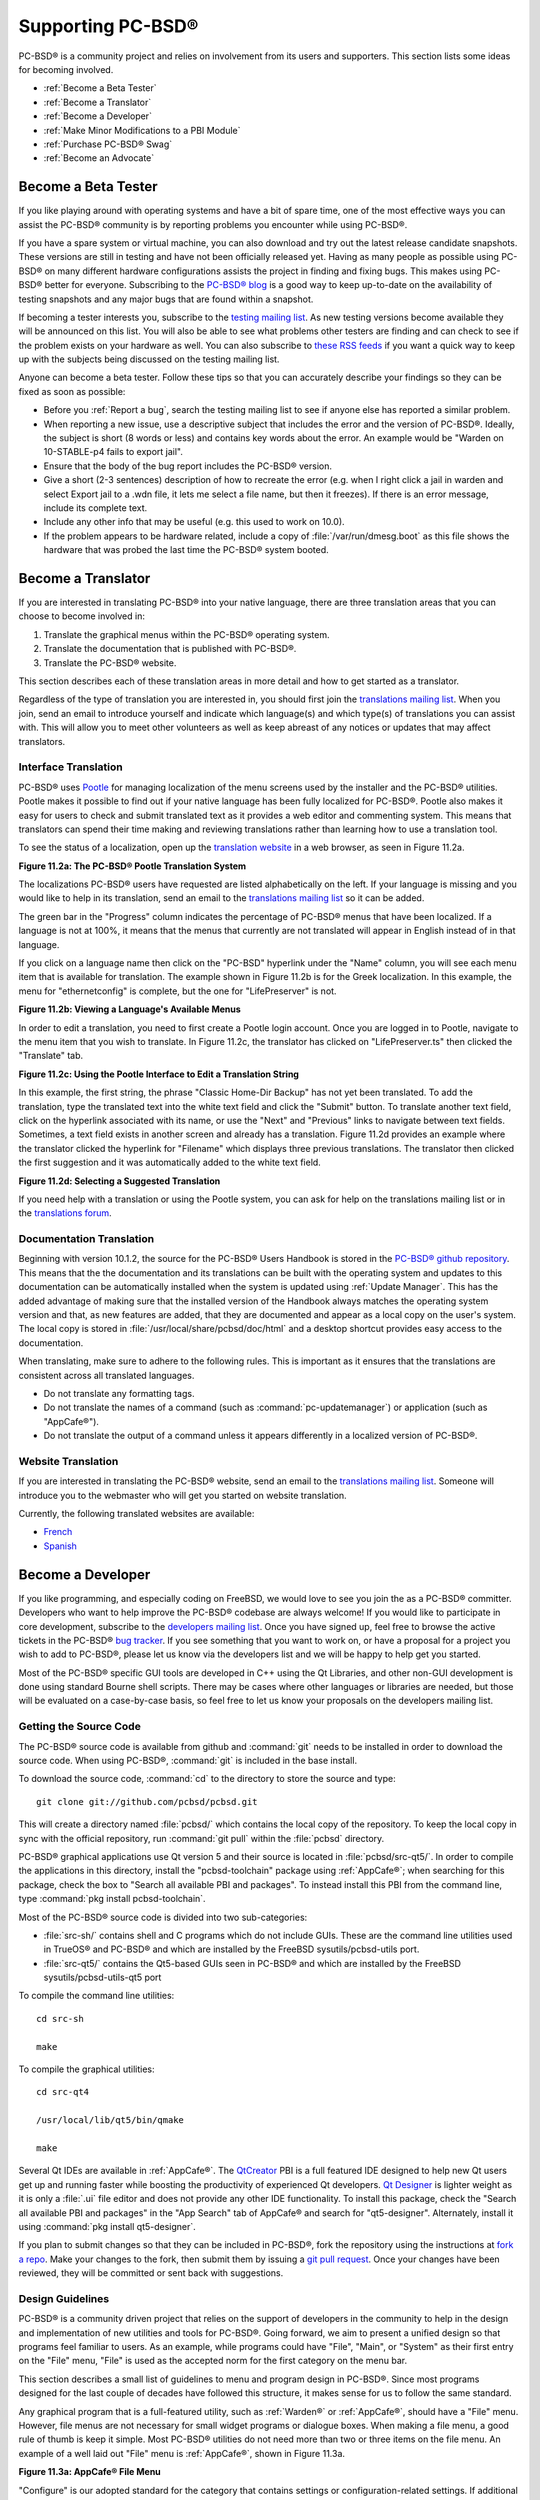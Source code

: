 .. index:: advocacy
.. _Supporting PC-BSD®:

Supporting PC-BSD®
*******************

PC-BSD® is a community project and relies on involvement from its users and supporters. This section lists some ideas for becoming involved.

* :ref:`Become a Beta Tester`

* :ref:`Become a Translator`

* :ref:`Become a Developer`

* :ref:`Make Minor Modifications to a PBI Module`

* :ref:`Purchase PC-BSD® Swag`

* :ref:`Become an Advocate`

.. index:: testing
.. _Become a Beta Tester:

Become a Beta Tester
====================

If you like playing around with operating systems and have a bit of spare time, one of the most effective ways you can assist the PC-BSD® community is by
reporting problems you encounter while using PC-BSD®. 

If you have a spare system or virtual machine, you can also download and try out the latest release candidate snapshots. These versions are still in testing
and have not been officially released yet. Having as many people as possible using PC-BSD® on many different hardware configurations assists the project in
finding and fixing bugs. This makes using PC-BSD® better for everyone. Subscribing to the `PC-BSD® blog <http://blog.pcbsd.org/>`_ is a good way to keep
up-to-date on the availability of testing snapshots and any major bugs that are found within a snapshot.

If becoming a tester interests you, subscribe to the `testing mailing list <http://lists.pcbsd.org/mailman/listinfo/testing>`_. As new testing versions become
available they will be announced on this list. You will also be able to see what problems other testers are finding and can check to see if the problem exists
on your hardware as well. You can also subscribe to `these RSS feeds <http://dir.gmane.org/gmane.os.pcbsd.testing>`_ if you want a quick way to keep up with
the subjects being discussed on the testing mailing list.

Anyone can become a beta tester. Follow these tips so that you can accurately describe your findings so they can be fixed as soon as possible: 

* Before you :ref:`Report a bug`, search the testing mailing list to see if anyone else has reported a similar problem.

* When reporting a new issue, use a descriptive subject that includes the error and the version of PC-BSD®. Ideally, the subject is short (8 words or less)
  and contains key words about the error. An example would be "Warden on 10-STABLE-p4 fails to export jail". 

* Ensure that the body of the bug report includes the PC-BSD® version.

* Give a short (2-3 sentences) description of how to recreate the error (e.g. when I right click a jail in warden and select Export jail to a .wdn file, it
  lets me select a file name, but then it freezes). If there is an error message, include its complete text.

* Include any other info that may be useful (e.g. this used to work on 10.0).

* If the problem appears to be hardware related, include a copy of :file:`/var/run/dmesg.boot` as this file shows the hardware that was probed the last time
  the PC-BSD® system booted.
  
.. index:: translations
.. _Become a Translator:

Become a Translator
===================

If you are interested in translating PC-BSD® into your native language, there are three translation areas that you can choose to become involved in: 

1. Translate the graphical menus within the PC-BSD® operating system.

2. Translate the documentation that is published with PC-BSD®. 

3. Translate the PC-BSD® website.

This section describes each of these translation areas in more detail and how to get started as a translator.

Regardless of the type of translation you are interested in, you should first join the
`translations mailing list <http://lists.pcbsd.org/mailman/listinfo/translations>`_. When you join, send an email to introduce yourself and indicate which
language(s) and which type(s) of translations you can assist with. This will allow you to meet other volunteers as well as keep abreast of any notices or
updates that may affect translators.

.. index:: translations
.. _Interface Translation:

Interface Translation
---------------------

PC-BSD® uses `Pootle <http://en.wikipedia.org/wiki/Pootle>`_ for managing localization of the menu screens used by the installer and the PC-BSD® utilities.
Pootle makes it possible to find out if your native language has been fully localized for PC-BSD®. Pootle also makes it easy for users to check and submit
translated text as it provides a web editor and commenting system. This means that translators can spend their time making and reviewing translations rather
than learning how to use a translation tool.

To see the status of a localization, open up the `translation website <http://translate.pcbsd.org/>`_ in a web browser, as seen in Figure 11.2a. 

**Figure 11.2a: The PC-BSD® Pootle Translation System** 

.. image:: images/translate1.png

The localizations PC-BSD® users have requested are listed alphabetically on the left. If your language is missing and you would like to help in its
translation, send an email to the `translations mailing list <http://lists.pcbsd.org/mailman/listinfo/translations>`_ so it can be added.

The green bar in the "Progress" column indicates the percentage of PC-BSD® menus that have been localized. If a language is not at 100%, it means that the
menus that currently are not translated will appear in English instead of in that language.

If you click on a language name then click on the "PC-BSD" hyperlink under the "Name" column, you will see each menu item that is available for translation.
The example shown in Figure 11.2b is for the Greek localization. In this example, the menu for "ethernetconfig" is complete, but the one for "LifePreserver"
is not.

**Figure 11.2b: Viewing a Language's Available Menus** 

.. image:: images/translate2.png

In order to edit a translation, you need to first create a Pootle login account. Once you are logged in to Pootle, navigate to the menu item that you wish to
translate. In Figure 11.2c, the translator has clicked on "LifePreserver.ts" then clicked the "Translate" tab.

**Figure 11.2c: Using the Pootle Interface to Edit a Translation String**

.. image:: images/translate3.png

In this example, the first string, the phrase "Classic Home-Dir Backup" has not yet been translated. To add the translation, type the translated text into the
white text field and click the "Submit" button. To translate another text field, click on the hyperlink associated with its name, or use the "Next" and
"Previous" links to navigate between text fields. Sometimes, a text field exists in another screen and already has a translation. Figure 11.2d provides an
example where the translator clicked the hyperlink for "Filename" which displays three previous translations. The translator then clicked the first suggestion
and it was automatically added to the white text field.

**Figure 11.2d: Selecting a Suggested Translation**

.. image:: images/translate4.png

If you need help with a translation or using the Pootle system, you can ask for help on the translations mailing list or in the
`translations forum <http://forums.pcbsd.org/forumdisplay.php?f=19>`_. 

.. index:: translations
.. _Documentation Translation:

Documentation Translation
-------------------------

Beginning with version 10.1.2, the source for the PC-BSD® Users Handbook is stored in the
`PC-BSD® github repository <https://github.com/pcbsd/pcbsd/tree/master/src-qt5/docs>`_. This means that the the documentation and its translations can be built
with the operating system and updates to this documentation can be automatically installed when the system is updated using :ref:`Update Manager`. This has the
added advantage of making sure that the installed version of the Handbook always matches the operating system version and that, as new features are added,
that they are documented and appear as a local copy on the user's system. The local copy is stored in :file:`/usr/local/share/pcbsd/doc/html` and a desktop shortcut
provides easy access to the documentation.




When translating, make sure to adhere to the following rules. This is important as it ensures that the translations are consistent
across all translated languages.

* Do not translate any formatting tags.

* Do not translate the names of a command (such as :command:`pc-updatemanager`) or application (such as "AppCafe®").

* Do not translate the output of a command unless it appears differently in a localized version of PC-BSD®. 

.. index:: translations
.. _Website Translation:

Website Translation
-------------------

If you are interested in translating the PC-BSD® website, send an email to the
`translations mailing list <http://lists.pcbsd.org/mailman/listinfo/translations>`_. Someone will introduce you to the webmaster who will get you started on
website translation.

Currently, the following translated websites are available: 

* `French <http://www.pcbsd.org/fr/>`_

* `Spanish <http://www.pcbsd.org/es/>`_

.. index:: development
.. _Become a Developer:

Become a Developer
==================

If you like programming, and especially coding on FreeBSD, we would love to see you join the as a PC-BSD® committer. Developers who want to help improve the
PC-BSD® codebase are always welcome! If you would like to participate in core development, subscribe to the
`developers mailing list <http://lists.pcbsd.org/mailman/listinfo/dev>`_. Once you have signed up, feel free to browse the active tickets in the PC-BSD®
`bug tracker <https://bugs.pcbsd.org/projects/pcbsd/>`_. If you see something that you want to work on, or have a proposal for a project you wish to add to
PC-BSD®, please let us know via the developers list and we will be happy to help get you started.

Most of the PC-BSD® specific GUI tools are developed in C++ using the Qt Libraries, and other non-GUI development is done using standard Bourne shell
scripts. There may be cases where other languages or libraries are needed, but those will be evaluated on a case-by-case basis, so feel free to let us know
your proposals on the developers mailing list.

.. index:: development
.. _Getting the Source Code:

Getting the Source Code
-----------------------

The PC-BSD® source code is available from github and :command:`git` needs to be installed in order to download the source code. When using PC-BSD®,
:command:`git` is included in the base install.

To download the source code, :command:`cd` to the directory to store the source and type::

 git clone git://github.com/pcbsd/pcbsd.git

This will create a directory named :file:`pcbsd/` which contains the local copy of the repository. To keep the local copy in sync with the official
repository, run :command:`git pull` within the :file:`pcbsd` directory.

PC-BSD® graphical applications use Qt version 5 and their source is located in :file:`pcbsd/src-qt5/`. In order to compile the applications in this
directory, install the "pcbsd-toolchain" package using :ref:`AppCafe®`; when searching for this package, check the box to "Search all available PBI and packages".
To instead install this PBI from the command line, type :command:`pkg install pcbsd-toolchain`.

Most of the PC-BSD® source code is divided into two sub-categories: 

* :file:`src-sh/` contains shell and C programs which do not include GUIs. These are the command line utilities used in TrueOS® and PC-BSD® and which are
  installed by the FreeBSD sysutils/pcbsd-utils port.

* :file:`src-qt5/` contains the Qt5-based GUIs seen in PC-BSD® and which are installed by the FreeBSD sysutils/pcbsd-utils-qt5 port 

To compile the command line utilities::

 cd src-sh

 make

To compile the graphical utilities::

 cd src-qt4

 /usr/local/lib/qt5/bin/qmake

 make

Several Qt IDEs are available in :ref:`AppCafe®`. The `QtCreator <http://qt-project.org/wiki/Category:Tools::QtCreator>`_ PBI is a full featured IDE designed
to help new Qt users get up and running faster while boosting the productivity of experienced Qt developers.
`Qt Designer <http://qt-project.org/doc/qt-4.8/designer-manual.html>`_ is lighter weight as it is only a :file:`.ui` file editor and does not provide any
other IDE functionality. To install this package, check the "Search all available PBI and packages" in the "App Search" tab of AppCafe® and search for "qt5-designer".
Alternately, install it using :command:`pkg install qt5-designer`.

If you plan to submit changes so that they can be included in PC-BSD®, fork the repository using the instructions at
`fork a repo <https://help.github.com/articles/fork-a-repo>`_. Make your changes to the fork, then submit them by issuing a
`git pull request <https://help.github.com/articles/using-pull-requests>`_. Once your changes have been reviewed, they will be committed or sent back with
suggestions.

.. index:: development
.. _Design Guidelines:

Design Guidelines
-----------------

PC-BSD® is a community driven project that relies on the support of developers in the community to help in the design and implementation of new utilities and
tools for PC-BSD®. Going forward, we aim to present a unified design so that programs feel familiar to users. As an example, while programs could have
"File", "Main", or "System" as their first entry on the "File" menu, "File" is used as the accepted norm for the first category on the menu bar.

This section describes a small list of guidelines to menu and program design in PC-BSD®. Since most programs designed for the last couple of decades have
followed this structure, it makes sense for us to follow the same standard.

Any graphical program that is a full-featured utility, such as :ref:`Warden®` or :ref:`AppCafe®`, should have a "File" menu. However, file menus are not
necessary for small widget programs or dialogue boxes. When making a file menu, a good rule of thumb is keep it simple. Most PC-BSD® utilities do not need
more than two or three items on the file menu. An example of a well laid out "File" menu is :ref:`AppCafe®`, shown in Figure 11.3a. 

**Figure 11.3a: AppCafe® File Menu**

.. image:: images/dev1.png

"Configure" is our adopted standard for the category that contains settings or configuration-related settings. If additional categories are needed, check to
see what other PC-BSD® utilities are using.

File menu icons are taken from the KDE Oxygen theme located in :file:`/usr/local/share/icons/oxygen`. Use these file menu icons so we do not have a bunch of
different icons used for the same function. Table 11.3a lists the commonly used icons and their default file names.


**Table 11.3a: Commonly Used File Menu Icons** 

+-----------+-----------------+--------------------+
| Function  | File Menu Icon  | File Name          |
+===========+=================+====================+
| Quit      | row 1, cell 2   | window-close.png   |
+-----------+-----------------+--------------------+
| Settings  | row 2, cell 2   | configure.png      |
+-----------+-----------------+--------------------+


PC-BSD® utilities use these buttons as follows: 

* **Apply:** applies settings and leaves the window open.

* **Close:** closes program without applying settings.

* **OK:** closes dialogue window and saves settings.

* **Cancel:** closes dialogue window without applying settings.

* **Save:** saves settings and closes window.

Fully functional programs like :ref:`AppCafe®` and :ref:`Warden®` do not use close buttons on the front of the application. Basically, whenever there is a
"File" menu, that and an "x" in the top right corner of the application are used instead. Dialogues and widget programs are exceptions to this rule. A good
example of a widget program would be :ref:`Update Manager`. 

Many users benefit from keyboard shortcuts and we aim to make them available in every PC-BSD® utility. Qt makes it easy to assign keyboard shortcuts. For
instance, to configure keyboard shortcuts that browse the "File" menu, put *&File* in the text slot for the menu entry when making the application.
Whichever letter has the *&* symbol in front of it will become the hot key. You can also make a shortcut key by clicking the menu or submenu entry and
assigning a shortcut key. Be careful not to duplicate hot keys or shortcut keys. Every key in a menu and submenu should have a key assigned for ease of use
and accessibility. Tables 11.3b and 11.3c summarize the commonly used shortcut and hot keys.

**Table 11.3b: Shortcut Keys** 

+---------------+---------+
| Shortcut Key  | Action  |
+===============+=========+
| CTRL + Q      | Quit    |
+---------------+---------+
| F1            | Help    |
+---------------+---------+

**Table 11.3c: Hot Keys** 

+-----------+-----------------+
| Hot Key   | Action          |
+===========+=================+
| Alt + Q   | Quit            |
+-----------+-----------------+
| Alt + S   | Settings        |
+-----------+-----------------+
| Alt + I   | Import          |
+-----------+-----------------+
| Alt + E   | Export          |
+-----------+-----------------+
| ALT + F   | File Menu       |
+-----------+-----------------+
| ALT + C   | Configure Menu  |
+-----------+-----------------+
| ALT + H   | Help Menu       |
+-----------+-----------------+

When saving an application's settings, the QSettings class should be used if possible. There are two different "organizations", depending on whether the
application is running with *root* permissions or user permissions. Use "PCBSD" for the organization for applications that run with user permissions and
"PCBSD-root" for applications that are started with root permissions via :command:`sudo`. Proper use prevents the directory where settings files are saved
from being locked down by *root* applications, allowing user applications to save and load their settings. Examples 11.3a and 11.3b demonstrate how to use the
QSettings class for each type of permission.

**Example 11.3a: User Permission Settings**::

 (user application - C++ code): 
 QSettings settings("PCBSD", "myapplication");

**Example 11.3b: Root Permission Settings**::

 (root application - C++ code):
 QSettings settings("PCBSD-root", "myapplication");


Developers will also find the following resources helpful: 

* `Commits Mailing List <http://lists.pcbsd.org/mailman/listinfo/commits>`_

* `Qt 5.4 Documentation <http://doc.qt.io/qt-5/index.html>`_

* `C++ Tutorials <http://www.cplusplus.com/doc/tutorial/>`_

.. index:: development
.. _Make Minor Modifications to a PBI Module:

Make Minor Modifications to a PBI Module
========================================

If you have a GitHub account and are logged in, you can contribute minor PBI changes to the
`pbi-modules repository <https://github.com/pcbsd/pcbsd/tree/master/pbi-modules>`_ using a web browser. If you do not have a GitHub account,
`create one <https://github.com/>`_ and use a valid email address as you will need to confirm your email address.

For example, to add a screenshot for an application, upload the screenshot file to a publicly accessible site, then add the URL to the screenshot in between
the quotes of the *PBI_SCREENSHOTS=""* line in the :file:`pbi.conf` file for that module. Or, to add a similar application, put the package category and
package name in between the *PBI_PLUGINS=""* line in the :file:`pbi.conf` file for that module. As an example, refer to the
`pbi.conf for the www/firefox PBI module <https://github.com/pcbsd/pcbsd/blob/master/pbi-modules/www/firefox/pbi.conf>`_. More information about the the
available :file:`pbi.conf` variables can be found in Table 8.1a. 

To make the edit, click on the :file:`pbi.conf` file for the module, click the "Edit" button, make the change, then click the "Commit changes" button. This
will issue a "git pull" request which will be reviewed by a developer who will either approve it or contact you if more information about the edit is needed.
Once the request is approved, you will receive an email about the approval and the change will appear in :ref:`AppCafe®` when the next package set becomes
available. How long that takes depends upon whether the system is set to use the PRODUCTION or EDGE package set.

.. index:: advocacy
.. _Purchase PC-BSD® Swag:

Purchase PC-BSD® Swag
======================

While PC-BSD® is free, some users may wish to purchase media or other items to show their support for the PC-BSD® Project. PC-BSD® items are available from
the following websites: 

* `FreeBSD Mall <http://www.freebsdmall.com/cgi-bin/fm/scan/fi=prod_bsd/tf=list_order/sf=sku/sf=title/sf=category/se=pc-bsd?id=B3TkJm7G&mv_pc=5>`_: sells
  PC-BSD® DVDs and subscriptions, stickers, The Definitive Guide to PC-BSD®, and apparel. 

* Amazon: sells The Definitive Guide to PC-BSD® (hard copy and Kindle formats) as well as the Kindle versions of the PC-BSD® Handbook. Items available for
  purchase in your country may vary. 

* `The PC-BSD® Corporate Storefront <http://pcbsd.qbstores.com/>`_: sells high-quality apparel and accessories. 

.. index:: advocacy
.. _Become an Advocate:

Become an Advocate
==================

So you love PC-BSD®? Why not tell your family, friends, fellow students and colleagues about it? You will not be the only one that likes a virus-free,
feature-rich, no-cost operating system. Here are some suggestions to get you started: 

* Burn a couple of DVDs and pass them out. If your school or user group has an upcoming event where you can promote PC-BSD®, you can request additional DVDs
  from sales@pcbsd.com.

* Consider giving a presentation about PC-BSD® at a local community event or conference. Let us know about it and we will help you spread the word.

* Write a personal blog detailing your journey from your first PC-BSD® install experience to your most recent accomplishment. The blog could also be used to
  teach or explain how to perform tasks on PC-BSD®. A regional language blog may help build the community in your area and to find others with similar
  interests.